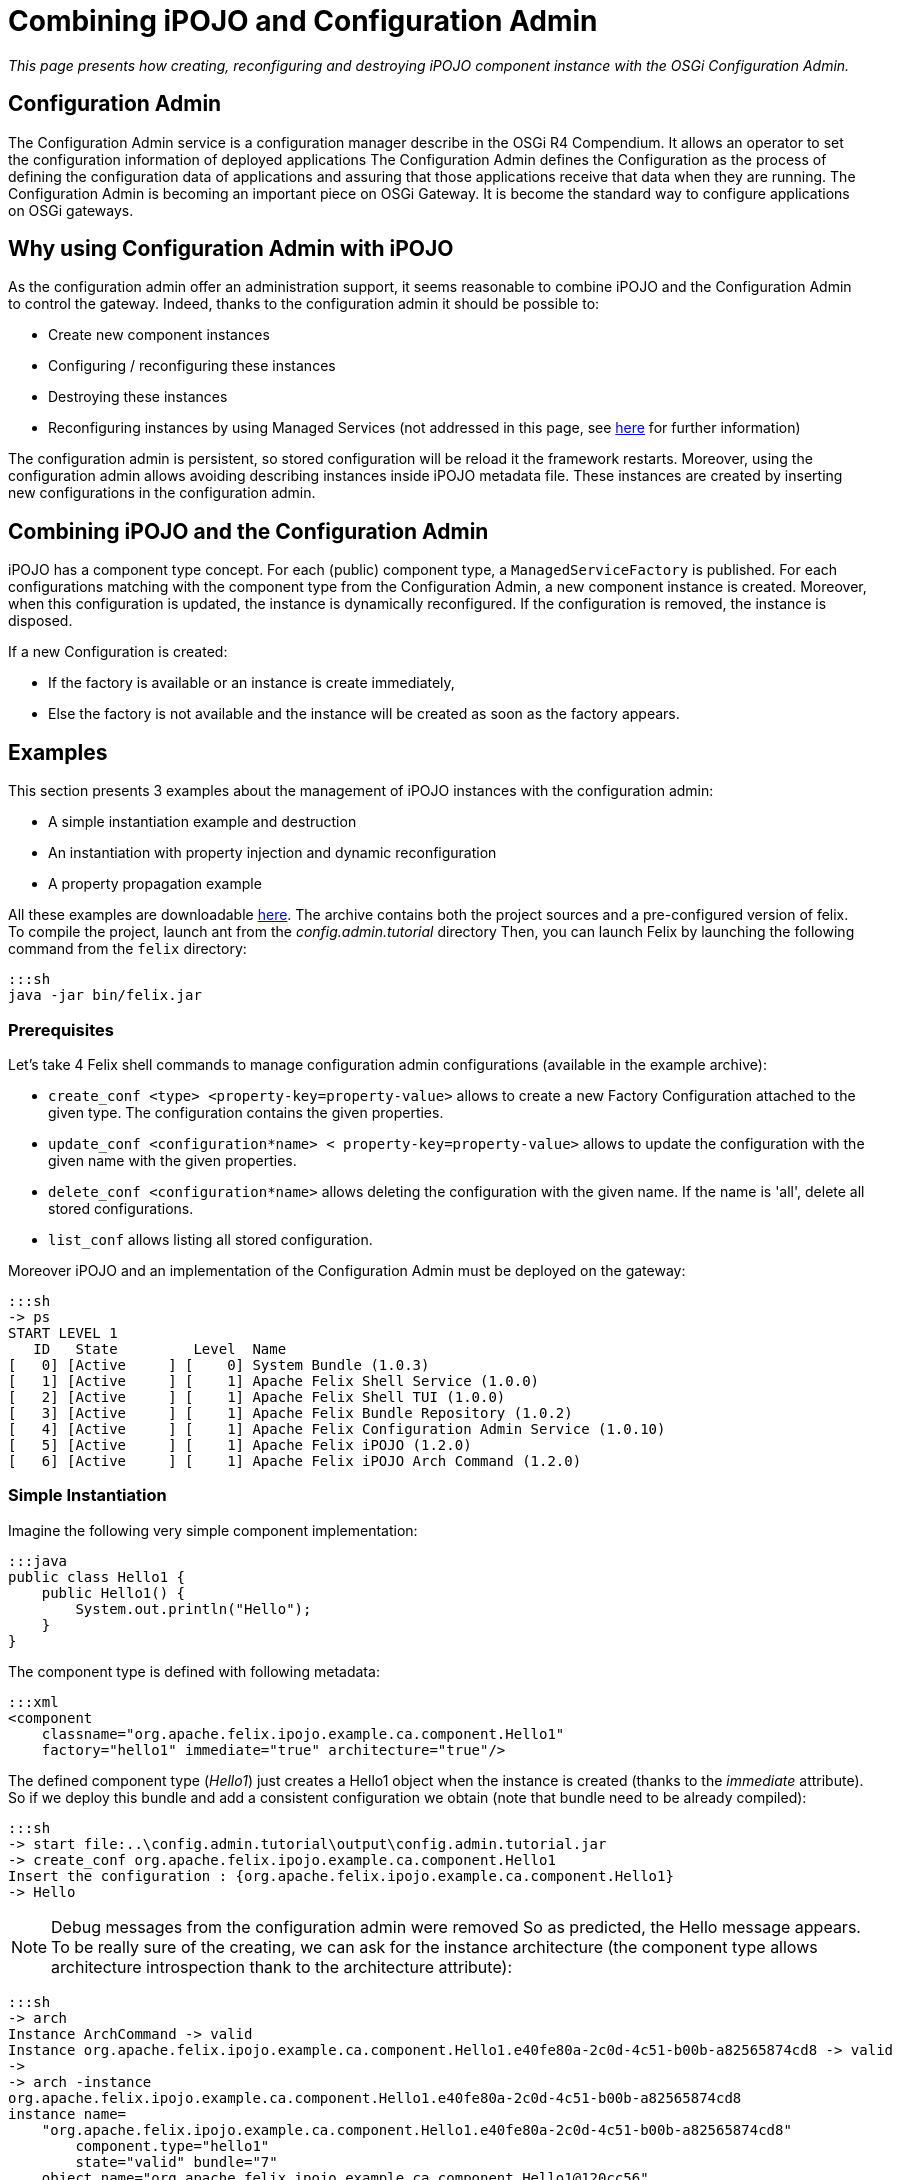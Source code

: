 = Combining iPOJO and Configuration Admin

_This page presents how creating, reconfiguring and destroying iPOJO component instance with the OSGi Configuration Admin._



== Configuration Admin

The Configuration Admin service is a configuration manager describe in the OSGi R4 Compendium.
It allows an operator to set the configuration information of deployed applications The Configuration Admin defines the Configuration as the process of defining the configuration data of applications and assuring that those applications receive that data when they are running.
The Configuration Admin is becoming an important piece on OSGi Gateway.
It is become the standard way to configure applications on OSGi gateways.

== Why using Configuration Admin with iPOJO

As the configuration admin offer an administration support, it seems reasonable to combine iPOJO and the Configuration Admin to control the gateway.
Indeed, thanks to the configuration admin it should be possible to:

* Create new component instances
* Configuring / reconfiguring these instances
* Destroying these instances
* Reconfiguring instances by using Managed Services (not addressed in this page, see link:/documentation/subprojects/apache-felix-ipojo/apache-felix-ipojo-userguide/describing-components/configuration-handler.html[here] for further information)

The configuration admin is persistent, so stored configuration will be reload it the framework restarts.
Moreover, using the configuration admin allows avoiding describing instances inside iPOJO metadata file.
These instances are created by inserting new configurations in the configuration admin.

== Combining iPOJO and the Configuration Admin

iPOJO has a component type concept.
For each (public) component type, a `ManagedServiceFactory` is published.
For each configurations matching with the component type from the Configuration Admin, a new component instance is created.
Moreover, when this configuration is updated, the instance is dynamically reconfigured.
If the configuration is removed, the instance is disposed.

If a new Configuration is created:

* If the factory is available or an instance is create immediately,
* Else the factory is not available and the instance will be created as soon as the factory appears.

== Examples

This section presents 3 examples about the management of iPOJO instances with the configuration admin:

* A simple instantiation example and destruction
* An instantiation with property injection and dynamic reconfiguration
* A property propagation example

All these examples are downloadable http://people.apache.org/~clement/ipojo/tutorials/ca/config.admin.tutorial.zip[here].
The archive contains both the project sources and a pre-configured version of felix.
To compile the project, launch ant from the _config.admin.tutorial_ directory Then, you can launch Felix by launching the following command from the `felix` directory:

 :::sh
 java -jar bin/felix.jar

=== Prerequisites

Let's take 4 Felix shell commands to manage configuration admin configurations (available in the example archive):

* `create_conf <type>  <property-key=property-value>` allows to create a new Factory Configuration attached to the given type.
The configuration contains the given properties.
* `update_conf <configuration*name> < property-key=property-value>` allows to update the configuration with the given name with the given properties.
* `delete_conf <configuration*name>` allows deleting the configuration with the given name.
If the name is 'all', delete all stored configurations.
* `list_conf` allows listing all stored configuration.

Moreover iPOJO and an implementation of the Configuration Admin must be deployed on the gateway:

 :::sh
 -> ps
 START LEVEL 1
    ID   State         Level  Name
 [   0] [Active     ] [    0] System Bundle (1.0.3)
 [   1] [Active     ] [    1] Apache Felix Shell Service (1.0.0)
 [   2] [Active     ] [    1] Apache Felix Shell TUI (1.0.0)
 [   3] [Active     ] [    1] Apache Felix Bundle Repository (1.0.2)
 [   4] [Active     ] [    1] Apache Felix Configuration Admin Service (1.0.10)
 [   5] [Active     ] [    1] Apache Felix iPOJO (1.2.0)
 [   6] [Active     ] [    1] Apache Felix iPOJO Arch Command (1.2.0)

=== Simple Instantiation

Imagine the following very simple component implementation:

 :::java
 public class Hello1 {
     public Hello1() {
         System.out.println("Hello");
     }
 }

The component type is defined with following metadata:

 :::xml
 <component
     classname="org.apache.felix.ipojo.example.ca.component.Hello1"
     factory="hello1" immediate="true" architecture="true"/>

The defined component type (_Hello1_) just creates a Hello1 object when the instance is created (thanks to the _immediate_ attribute).
So if we deploy this bundle and add a consistent configuration we obtain (note that bundle need to be already compiled):

 :::sh
 -> start file:..\config.admin.tutorial\output\config.admin.tutorial.jar
 -> create_conf org.apache.felix.ipojo.example.ca.component.Hello1
 Insert the configuration : {org.apache.felix.ipojo.example.ca.component.Hello1}
 -> Hello

NOTE: Debug messages from the configuration admin were removed So as predicted, the Hello message appears.
To be really sure of the creating, we can ask for the instance architecture (the component type allows architecture introspection thank to the architecture attribute):

 :::sh
 -> arch
 Instance ArchCommand -> valid
 Instance org.apache.felix.ipojo.example.ca.component.Hello1.e40fe80a-2c0d-4c51-b00b-a82565874cd8 -> valid
 ->
 -> arch -instance
 org.apache.felix.ipojo.example.ca.component.Hello1.e40fe80a-2c0d-4c51-b00b-a82565874cd8
 instance name=
     "org.apache.felix.ipojo.example.ca.component.Hello1.e40fe80a-2c0d-4c51-b00b-a82565874cd8"
         component.type="hello1"
         state="valid" bundle="7"
     object name="org.apache.felix.ipojo.example.ca.component.Hello1@120cc56"
     handler
         name="org.apache.felix.ipojo.handlers.lifecycle.callback.LifecycleCallbackHandler"
         state="valid"
     handler
         name="org.apache.felix.ipojo.handlers.architecture.ArchitectureHandler"
         state="valid"
 ->

So, the instance is correctly created.
The name of the instance was created by the configuration admin.
It could change according to your configuration admin implementation.
Then, we can delete the instance by removing the configuration from the configuration admin:

 :::sh
 -> delete_conf
 org.apache.felix.ipojo.example.ca.component.Hello1.e40fe80a-2c0d-4c51-b00b-a82565874cd8
 Delete the configuration :
 org.apache.felix.ipojo.example.ca.component.Hello1.e40fe80a-2c0d-4c51-b00b-a82565874cd8
 -> arch
 Instance ArchCommand -> valid

So, arch does no more displayed any _hello_ instances, the created instance was disposed.

=== Reconfiguring instances with the Configuration Admin

Imagine the following component implementation:

 :::java
 public class Hello2 {
      String m_name;
     public void stop() {
         System.out.println("Good by " + m_name);
     }
     public void setName(String newName) {
         m_name = newName;
         System.out.println("Hello " + m_name);
     }
 }

And the following metadata:

 :::xml
 <component
         classname="org.apache.felix.ipojo.example.ca.component.Hello2"
         factory="hello2" immediate="true" architecture="true">
 	<callback transition="validate" method="stop"/>
 	<properties>
 		<property field="m_name" name="to" method="setName"/>
 	</properties>
 </component>

The defined component type (_Hello2_) write "Hello + $name" when the property 'to' (attached to the field m_name) receive a new value.
A value is necessary insert in the instance configuration.
Moreover when killed, the instance will display a "Good By" message.
Let's play a simple scenario:

* Create a Hello2 instance
* Update the instance configuration
* Kill the created instance

&nbsp;

 :::sh
 -> create_conf org.apache.felix.ipojo.example.ca.component.Hello2 to=ipojo
 Insert the configuration :
 {service.factoryPid=org.apache.felix.ipojo.example.ca.component.Hello2, to=ipojo}
 Created configuration:
 org.apache.felix.ipojo.example.ca.component.Hello2.75082279-9b4b-4c49-b0e0-8efb38b67aa3
 Hello ipojo
 -> list_conf
 org.apache.felix.ipojo.example.ca.component.Hello2.75082279-9b4b-4c49-b0e0-8efb38b67aa3 :
  {service.pid=org.apache.felix.ipojo.example.ca.component.Hello2.75082279-9b4b-4c49-b0e0-8efb38b67aa3,
   service.factorypid=org.apache.felix.ipojo.example.ca.component.Hello2,
 to=ipojo}
 -> update_conf
 org.apache.felix.ipojo.example.ca.component.Hello2.75082279-9b4b-4c49-b0e0-8efb38b67aa3 to=felix
 Update:
 pid=org.apache.felix.ipojo.example.ca.component.Hello2.75082279-9b4b-4c49-b0e0-8efb38b67aa3
 Update the configuration : {to=felix}
 Hello felix
 -> delete_conf
 org.apache.felix.ipojo.example.ca.component.Hello2.75082279-9b4b-4c49-b0e0-8efb38b67aa3
 Delete the configuration :
 org.apache.felix.ipojo.example.ca.component.Hello2.75082279-9b4b-4c49-b0e0-8efb38b67aa3
 Good by felix-> list_conf

In this simple scenario, we see that when the configuration is updated, the instance receives the new value.
The _setName_ method is immediately invoked to inject the new value.
Moreover, when the configuration is deleted, the instance is going to be killed: the "Good Bye" message appears and the instance is disposed.
Obviously it is possible to create several instance of the same type:

 :::sh
 -> create_conf org.apache.felix.ipojo.example.ca.component.Hello2 to=ipojo
 Insert the configuration :
 {service.factoryPid=org.apache.felix.ipojo.example.ca.component.Hello2, to=ipojo}
 Hello ipojo
 -> create_conf org.apache.felix.ipojo.example.ca.component.Hello2 to=felix
 Insert the configuration :
 {service.factoryPid=org.apache.felix.ipojo.example.ca.component.Hello2, to=felix}
 Hello felix
 -> arch
 Instance ArchCommand -> valid
 Instance org.apache.felix.ipojo.example.ca.component.Hello2.aaf1927c-1a81-490d-bd7b-21b13d454987 -> valid
 Instance org.apache.felix.ipojo.example.ca.component.Hello2.9344fdbe-c35e-4afc-b839-f7ad0ea59a9d -> valid

The 'arch' command displays the two created instances.+++<div class="alert alert-info info">+++==== Delete configurations

you can delete all created configurations with the delete_conf all command+++</div>+++

=== Property Propagation

It is possible to propagate the instance configuration to the published service properties.
To activate property propagation you need to write the _'propagation'_ attribute in the 'properties' element as in

 :::xml
 <component
     classname="org.apache.felix.ipojo.example.ca.component.Hello3"
     factory="hello3" architecture="true">
 	<provides/>
 	<properties propagation="true">
 		<property field="m_name" value="clement"/>
 	</properties>
 </component>

The defined type provides a service.
Moreover it supports properties propagation.
So all property, except listed one (m_name), will be published inside the provided services.
So create an instance of the Hello3 component type as follow:

 :::sh
 -> create_conf  org.apache.felix.ipojo.example.ca.component.Hello3
 Insert the configuration :
 {service.factoryPid=org.apache.felix.ipojo.example.ca.component.Hello3}

Then, you can check provided services with the _services 7_ command

 :::sh
 -> services 7
 // Factories and Managed Service factories //
 ----
 factory.name = org.apache.felix.ipojo.example.ca.component.Hello3
 instance.name =
 org.apache.felix.ipojo.example.ca.component.Hello3.a5ca5901-6e20-4636-8805-fbca2db1d68b
 objectClass = org.apache.felix.ipojo.example.ca.service.Hello
 service.factoryPid = org.apache.felix.ipojo.example.ca.component.Hello3
 service.id = 69
 ->

Now, we update the instance configuration with a new property 'p1':

 :::sh
 -> update_conf
 org.apache.felix.ipojo.example.ca.component.Hello3.a5ca5901-6e20-4636-8805-fbca2db1d68b p1=v1
 Update the configuration : {p1=v1}
 -> services 7
 config.admin.tutorial (7) provides:
 // Factories and Managed Service factories //
 ----
 factory.name = org.apache.felix.ipojo.example.ca.component.Hello3
 instance.name =
 org.apache.felix.ipojo.example.ca.component.Hello3.a5ca5901-6e20-4636-8805-fbca2db1d68b
 objectClass = org.apache.felix.ipojo.example.ca.service.Hello
 p1 = v1
 service.factoryPid = org.apache.felix.ipojo.example.ca.component.Hello3
 service.id = 69

Remark that the new property p1 is published.
Now we can remove this property by reconfiguring the instance with an empty configuration:

 :::sh
 -> update_conf
 org.apache.felix.ipojo.example.ca.component.Hello3.a5ca5901-6e20-4636-8805-fbca2db1d68b
 Update the configuration : {}
 -> services 7
 ConfigAdminExample (8) provides:
 // Factories and Managed Service factories //
 ----
 factory.name = org.apache.felix.ipojo.example.ca.component.Hello3
 instance.name =
 org.apache.felix.ipojo.example.ca.component.Hello3.a5ca5901-6e20-4636-8805-fbca2db1d68b
 objectClass = org.apache.felix.ipojo.example.ca.service.Hello
 service.factoryPid = org.apache.felix.ipojo.example.ca.component.Hello3
 service.id = 69

The service does no more publish the `p1` property.
